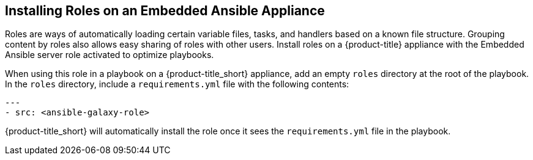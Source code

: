 [[installing-ansible-roles]]

== Installing Roles on an Embedded Ansible Appliance 

Roles are ways of automatically loading certain variable files, tasks, and handlers based on a known file structure. Grouping content by roles also allows easy sharing of roles with other users. 
Install roles on a {product-title} appliance with the Embedded Ansible server role activated to optimize playbooks. 


When using this role in a playbook on a {product-title_short} appliance, add an empty `roles` directory at the root of the playbook. In the `roles` directory, include a `requirements.yml` file with the following contents:
 
-----
---
- src: <ansible-galaxy-role>
-----

{product-title_short} will automatically install the role once it sees the `requirements.yml` file in the playbook.
 

